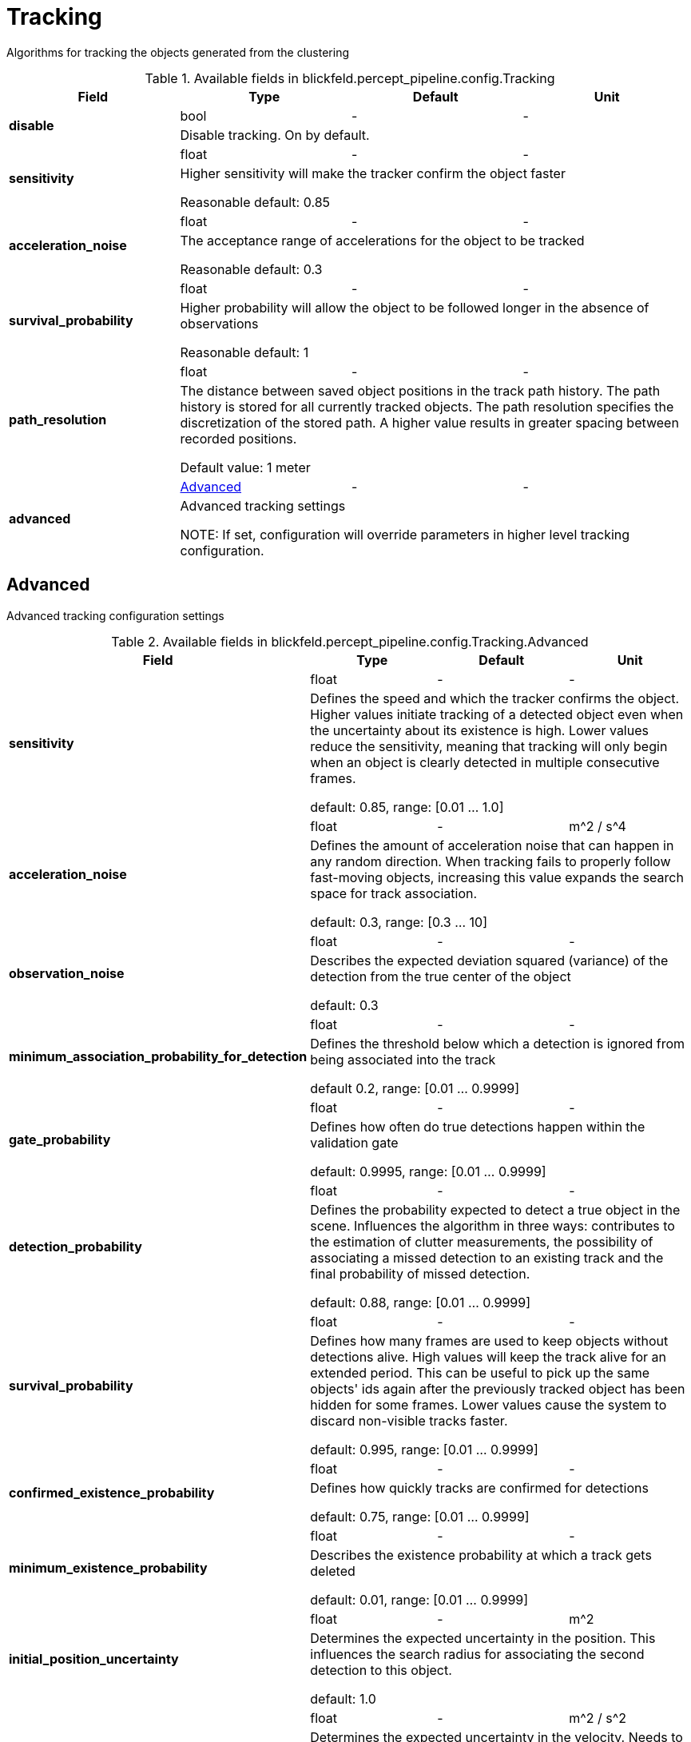 [#_blickfeld_percept_pipeline_config_Tracking]
= Tracking

Algorithms for tracking the objects generated from the clustering

.Available fields in blickfeld.percept_pipeline.config.Tracking
|===
| Field | Type | Default | Unit

.2+| *disable* | bool| - | - 
3+| Disable tracking. On by default.

.2+| *sensitivity* | float| - | - 
3+| Higher sensitivity will make the tracker confirm the object faster 
 
Reasonable default: 0.85

.2+| *acceleration_noise* | float| - | - 
3+| The acceptance range of accelerations for the object to be tracked 
 
Reasonable default: 0.3

.2+| *survival_probability* | float| - | - 
3+| Higher probability will allow the object to be followed longer in the absence of observations 
 
Reasonable default: 1

.2+| *path_resolution* | float| - | - 
3+| The distance between saved object positions in the track path history. 
The path history is stored for all currently tracked objects. The path resolution specifies the discretization of the stored 
path. A higher value results in greater spacing between recorded positions. 
 
Default value: 1 meter

.2+| *advanced* | xref:blickfeld/percept_pipeline/config/tracking.adoc#_blickfeld_percept_pipeline_config_Tracking_Advanced[Advanced] | - | - 
3+| Advanced tracking settings 
 
NOTE: If set, configuration will override parameters in higher level tracking configuration.

|===

[#_blickfeld_percept_pipeline_config_Tracking_Advanced]
== Advanced

Advanced tracking configuration settings

.Available fields in blickfeld.percept_pipeline.config.Tracking.Advanced
|===
| Field | Type | Default | Unit

.2+| *sensitivity* | float| - | - 
3+| Defines the speed and which the tracker confirms the object. 
Higher values initiate tracking of a detected object even when the uncertainty about its existence is high. Lower values reduce 
the sensitivity, meaning that tracking will only begin when an object is clearly detected in multiple consecutive frames. 
 
default: 0.85, range: [0.01 ... 1.0]

.2+| *acceleration_noise* | float| - | m^2 / s^4 
3+| Defines the amount of acceleration noise that can happen in any random direction. 
When tracking fails to properly follow fast-moving objects, increasing this value expands the search space for track association. 
 
default: 0.3, range: [0.3 ... 10]

.2+| *observation_noise* | float| - | - 
3+| Describes the expected deviation squared (variance) of the detection from the true center of the object 
 
default: 0.3

.2+| *minimum_association_probability_for_detection* | float| - | - 
3+| Defines the threshold below which a detection is ignored from being associated into the track 
 
default 0.2,  range: [0.01 ... 0.9999]

.2+| *gate_probability* | float| - | - 
3+| Defines how often do true detections happen within the validation gate 
 
default: 0.9995, range: [0.01 ... 0.9999]

.2+| *detection_probability* | float| - | - 
3+| Defines the probability expected to detect a true object in the scene. 
Influences the algorithm in three ways: contributes to the estimation of clutter measurements, the possibility 
of associating a missed detection to an existing track and the final probability of missed detection. 
 
default: 0.88, range: [0.01 ... 0.9999]

.2+| *survival_probability* | float| - | - 
3+| Defines how many frames are used to keep objects without detections alive. 
High values will keep the track alive for an extended period. This can be useful to pick up the 
same objects' ids again after the previously tracked object has been hidden for some frames. Lower values cause the system to 
discard non-visible tracks faster. 
 
default: 0.995, range: [0.01 ... 0.9999]

.2+| *confirmed_existence_probability* | float| - | - 
3+| Defines how quickly tracks are confirmed for detections 
 
default: 0.75, range: [0.01 ... 0.9999]

.2+| *minimum_existence_probability* | float| - | - 
3+| Describes the existence probability at which a track gets deleted 
 
default: 0.01, range: [0.01 ... 0.9999]

.2+| *initial_position_uncertainty* | float| - | m^2 
3+| Determines the expected uncertainty in the position. 
This influences the search radius for associating the second detection to this object. 
 
default: 1.0

.2+| *initial_velocity_uncertainty* | float| - | m^2 / s^2 
3+| Determines the expected uncertainty in the velocity. 
Needs to be increased if the object velocity, while entering the scene, is high, and can be decreased if the entering 
speeds are low. A benefit of reducing this parameter is that the distance between two objects can be smaller for the tracker to 
still be able to resolve them. 
 
default: 10

|===

